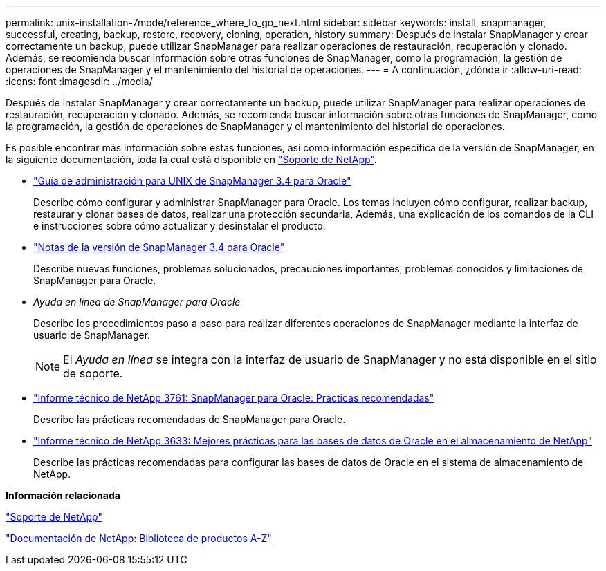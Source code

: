 ---
permalink: unix-installation-7mode/reference_where_to_go_next.html 
sidebar: sidebar 
keywords: install, snapmanager, successful, creating, backup, restore, recovery, cloning, operation, history 
summary: Después de instalar SnapManager y crear correctamente un backup, puede utilizar SnapManager para realizar operaciones de restauración, recuperación y clonado. Además, se recomienda buscar información sobre otras funciones de SnapManager, como la programación, la gestión de operaciones de SnapManager y el mantenimiento del historial de operaciones. 
---
= A continuación, ¿dónde ir
:allow-uri-read: 
:icons: font
:imagesdir: ../media/


[role="lead"]
Después de instalar SnapManager y crear correctamente un backup, puede utilizar SnapManager para realizar operaciones de restauración, recuperación y clonado. Además, se recomienda buscar información sobre otras funciones de SnapManager, como la programación, la gestión de operaciones de SnapManager y el mantenimiento del historial de operaciones.

Es posible encontrar más información sobre estas funciones, así como información específica de la versión de SnapManager, en la siguiente documentación, toda la cual está disponible en http://mysupport.netapp.com["Soporte de NetApp"].

* https://library.netapp.com/ecm/ecm_download_file/ECMP12471546["Guía de administración para UNIX de SnapManager 3.4 para Oracle"]
+
Describe cómo configurar y administrar SnapManager para Oracle. Los temas incluyen cómo configurar, realizar backup, restaurar y clonar bases de datos, realizar una protección secundaria, Además, una explicación de los comandos de la CLI e instrucciones sobre cómo actualizar y desinstalar el producto.

* https://library.netapp.com/ecm/ecm_download_file/ECMP12471548["Notas de la versión de SnapManager 3.4 para Oracle"]
+
Describe nuevas funciones, problemas solucionados, precauciones importantes, problemas conocidos y limitaciones de SnapManager para Oracle.

* _Ayuda en línea de SnapManager para Oracle_
+
Describe los procedimientos paso a paso para realizar diferentes operaciones de SnapManager mediante la interfaz de usuario de SnapManager.

+

NOTE: El _Ayuda en línea_ se integra con la interfaz de usuario de SnapManager y no está disponible en el sitio de soporte.

* http://www.netapp.com/us/media/tr-3761.pdf["Informe técnico de NetApp 3761: SnapManager para Oracle: Prácticas recomendadas"]
+
Describe las prácticas recomendadas de SnapManager para Oracle.

* http://www.netapp.com/us/media/tr-3633.pdf["Informe técnico de NetApp 3633: Mejores prácticas para las bases de datos de Oracle en el almacenamiento de NetApp"]
+
Describe las prácticas recomendadas para configurar las bases de datos de Oracle en el sistema de almacenamiento de NetApp.



*Información relacionada*

http://mysupport.netapp.com["Soporte de NetApp"]

http://mysupport.netapp.com/documentation/productsatoz/index.html["Documentación de NetApp: Biblioteca de productos A-Z"]
